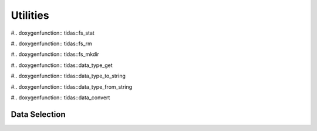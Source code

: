 
.. _utils:

Utilities
==============


.. doxygenenum:: tidas::data_type

.. doxygenenum:: tidas::backend_type

.. doxygenenum:: tidas::compression_type

.. doxygenenum:: tidas::access_mode

#.. doxygenfunction:: tidas::fs_stat

#.. doxygenfunction:: tidas::fs_rm

#.. doxygenfunction:: tidas::fs_mkdir

#.. doxygenfunction:: tidas::data_type_get

#.. doxygenfunction:: tidas::data_type_to_string

#.. doxygenfunction:: tidas::data_type_from_string

#.. doxygenfunction:: tidas::data_convert



Data Selection
------------------


